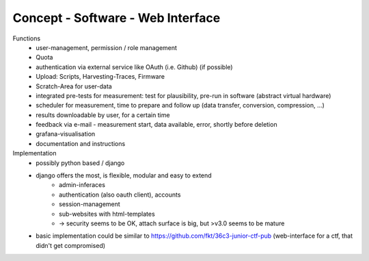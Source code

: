 Concept - Software - Web Interface
==================================

Functions
    - user-management, permission / role management
    - Quota
    - authentication via external service like OAuth (i.e. Github) (if possible)
    - Upload: Scripts, Harvesting-Traces, Firmware
    - Scratch-Area for user-data
    - integrated pre-tests for measurement: test for plausibility, pre-run in software (abstract virtual hardware)
    - scheduler for measurement, time to prepare and follow up (data transfer, conversion, compression, ...)
    - results downloadable by user, for a certain time
    - feedback via e-mail - measurement start, data available, error, shortly before deletion
    - grafana-visualisation
    - documentation and instructions

Implementation
    - possibly python based / django
    - django offers the most, is flexible, modular and easy to extend
        - admin-inferaces
        - authentication (also oauth client), accounts
        - session-management
        - sub-websites with html-templates
        - -> security seems to be OK, attach surface is big, but >v3.0 seems to be mature
    - basic implementation could be similar to https://github.com/fkt/36c3-junior-ctf-pub (web-interface for a ctf, that didn't get compromised)


